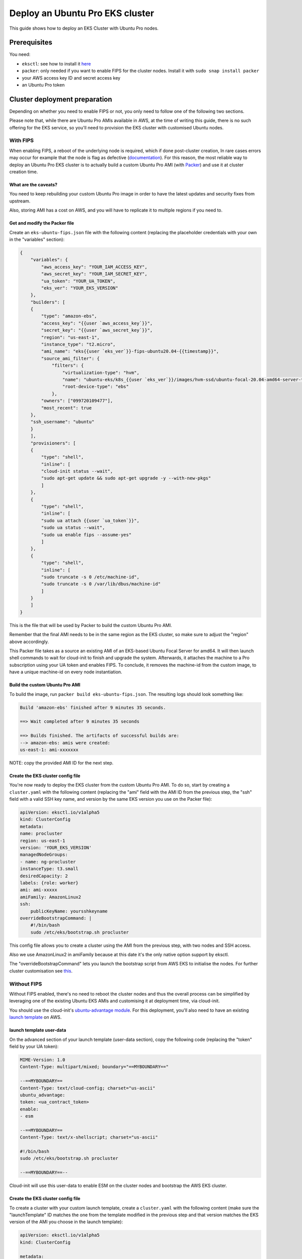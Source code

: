 Deploy an Ubuntu Pro EKS cluster
================================

This guide shows how to deploy an EKS Cluster with Ubuntu Pro nodes.

Prerequisites
~~~~~~~~~~~~~

You need:

- ``eksctl``: see how to install it `here <https://docs.aws.amazon.com/eks/latest/userguide/eksctl.html>`_
- ``packer``: only needed if you want to enable FIPS for the cluster nodes. Install it with ``sudo snap install packer``
- your AWS access key ID and secret access key
- an Ubuntu Pro token


Cluster deployment preparation
~~~~~~~~~~~~~~~~~~~~~~~~~~~~~~

Depending on whether you need to enable FIPS or not, you only need to follow one of the following two sections.

Please note that, while there are Ubuntu Pro AMIs available in AWS, at the time
of writing this guide, there is no such offering for the EKS service, so you'll
need to provision the EKS cluster with customised Ubuntu nodes.


With FIPS
^^^^^^^^^

When enabling FIPS, a reboot of the underlying node is required, which if done post-cluster creation, In rare cases errors may occur for example that the node is flag as defective (`documentation <https://docs.aws.amazon.com/eks/latest/userguide/troubleshooting.html>`_).
For this reason, the most reliable way to deploy an Ubuntu Pro EKS cluster is to actually build a
custom Ubuntu Pro AMI (with `Packer <https://www.packer.io/>`_) and use it at cluster creation time.

 
What are the caveats?
*********************

You need to keep rebuilding your custom Ubuntu Pro image in order to have the
latest updates and security fixes from upstream.

Also, storing AMI has a cost on AWS, and you will have to replicate it to multiple regions if you need to.

Get and modify the Packer file
******************************

Create an ``eks-ubuntu-fips.json`` file with the following content (replacing the
placeholder credentials with your own in the "variables" section):

..  code-block:: bash

    {
        "variables": {
            "aws_access_key": "YOUR_IAM_ACCESS_KEY",
            "aws_secret_key": "YOUR_IAM_SECRET_KEY",
            "ua_token": "YOUR_UA_TOKEN",
            "eks_ver": "YOUR_EKS_VERSION"
        },
        "builders": [
        {
            "type": "amazon-ebs",
            "access_key": "{{user `aws_access_key`}}",
            "secret_key": "{{user `aws_secret_key`}}",
            "region": "us-east-1",
            "instance_type": "t2.micro",
            "ami_name": "eks{{user `eks_ver`}}-fips-ubuntu20.04-{{timestamp}}",
            "source_ami_filter": {
                "filters": {
                    "virtualization-type": "hvm",
                    "name": "ubuntu-eks/k8s_{{user `eks_ver`}}/images/hvm-ssd/ubuntu-focal-20.04-amd64-server-*",
                    "root-device-type": "ebs"
                },
            "owners": ["099720109477"],
            "most_recent": true
        },
        "ssh_username": "ubuntu"
        }
        ],
        "provisioners": [
        {
            "type": "shell",
            "inline": [
            "cloud-init status --wait",
            "sudo apt-get update && sudo apt-get upgrade -y --with-new-pkgs"
            ]
        },
        {
            "type": "shell",
            "inline": [
            "sudo ua attach {{user `ua_token`}}",
            "sudo ua status --wait",
            "sudo ua enable fips --assume-yes"
            ]
        },
        {
            "type": "shell",
            "inline": [
            "sudo truncate -s 0 /etc/machine-id",
            "sudo truncate -s 0 /var/lib/dbus/machine-id"
            ]
        }
        ]
    }

This is the file that will be used by Packer to build the custom Ubuntu Pro AMI.

Remember that the final AMI needs to be in the same region as the EKS cluster, 
so make sure to adjust the "region" above accordingly.

This Packer file takes as a source an existing AMI of an EKS-based Ubuntu Focal
Server for amd64. It will then launch shell commands to wait for cloud-init to
finish and upgrade the system. Afterwards, it attaches the machine to a Pro subscription
using your UA token and enables FIPS. To conclude, it removes the machine-id
from the custom image, to have a unique machine-id on every node instantiation.


Build the custom Ubuntu Pro AMI
*******************************

To build the image, run ``packer build eks-ubuntu-fips.json``.
The resulting logs should look something like:

..  code-block:: bash

    Build 'amazon-ebs' finished after 9 minutes 35 seconds.

    ==> Wait completed after 9 minutes 35 seconds

    ==> Builds finished. The artifacts of successful builds are:
    --> amazon-ebs: amis were created:
    us-east-1: ami-xxxxxxx

NOTE: copy the provided AMI ID for the next step.

Create the EKS cluster config file
**********************************

You're now ready to deploy the EKS cluster from the custom Ubuntu Pro AMI.
To do so, start by creating a ``cluster.yaml`` with the following content
(replacing the "ami" field with the AMI ID from the previous step, the
"ssh" field with a valid SSH key name, and version by the same EKS version you use on the Packer file):

..  code-block:: yaml

    apiVersion: eksctl.io/v1alpha5
    kind: ClusterConfig
    metadata:
    name: procluster
    region: us-east-1
    version: 'YOUR_EKS_VERSION'
    managedNodeGroups:
    - name: ng-procluster
    instanceType: t3.small
    desiredCapacity: 2
    labels: {role: worker}
    ami: ami-xxxxx
    amiFamily: AmazonLinux2
    ssh:
        publicKeyName: yoursshkeyname
    overrideBootstrapCommand: |
        #!/bin/bash
        sudo /etc/eks/bootstrap.sh procluster

This config file allows you to create a cluster using the AMI from the previous step,
with two nodes and SSH access.

Also we use AmazonLinux2 in amiFamily because at this date it's the only native option support by eksctl.

The "overrideBootstrapCommand" lets you launch the bootstrap script from AWS EKS
to initialise the nodes. For further cluster customisation see `this <https://eksctl.io/>`_.


Without FIPS
^^^^^^^^^^^^

Without FIPS enabled, there's no need to reboot the cluster nodes and thus
the overall process can be simplified by leveraging one of the existing Ubuntu
EKS AMIs and customising it at deployment time, via cloud-init.

You should use the cloud-init's
`ubuntu-advantage module <https://cloudinit.readthedocs.io/en/latest/reference/modules.html#ubuntu-advantage>`_.
For this deployment, you'll also need to have an existing
`launch template <https://docs.aws.amazon.com/autoscaling/ec2/userguide/launch-templates.html>`_
on AWS.

launch template user-data
*************************

On the advanced section of your launch template (user-data section), copy
the following code (replacing the "token" field by your UA token):

..  code-block:: bash

    MIME-Version: 1.0
    Content-Type: multipart/mixed; boundary="==MYBOUNDARY=="

    --==MYBOUNDARY==
    Content-Type: text/cloud-config; charset="us-ascii"
    ubuntu_advantage:
    token: <ua_contract_token>
    enable:
    - esm
  
    --==MYBOUNDARY==
    Content-Type: text/x-shellscript; charset="us-ascii"

    #!/bin/bash
    sudo /etc/eks/bootstrap.sh procluster

    --==MYBOUNDARY==--

Cloud-init will use this user-data to enable ESM on the cluster nodes and bootstrap the AWS EKS cluster.

Create the EKS cluster config file
**********************************

To create a cluster with your custom launch template, create a ``cluster.yaml``
with the following content (make sure the "launchTemplate" ID matches the one
from the template modified in the previous step and that version matches the EKS version of the AMI you choose in the launch template):

..  code-block:: yaml

    apiVersion: eksctl.io/v1alpha5
    kind: ClusterConfig

    metadata:
    name: procluster
    region: us-east-1
    version: 'YOUR_EKS_VERSION'

    managedNodeGroups:
    - name: ng-procluster
      desiredCapacity: 2
      launchTemplate:
        id: lt-12345
        version: "1"
        
This config file will allow you to create an EKS cluster using the launch template
from above, with two nodes. For further cluster customisation see `this <https://eksctl.io/>`_.


Create the EKS cluster
~~~~~~~~~~~~~~~~~~~~~~

To create the EKS cluster, run ``eksctl create cluster -f cluster.yaml``
(you might need to specify the ``--profile`` option if you have multiple
profiles). When this command finishes, see the nodes with

..  code-block:: bash

    $ kubectl get nodes

    NAME                                           STATUS   ROLES    AGE     VERSION
    ip-xxx-xxx-xx-xxx.us-east-1.compute.internal   Ready    <none>   2m45s   v1.23.x
    ip-xxx-xxx-x-xx.us-east-1.compute.internal     Ready    <none>   2m45s   v1.23.x



To ensure your nodes have an Ubuntu Pro subscription, SSH into one of the cluster nodes
(get the external IP of your node with ``kubectl get nodes -o wide``):

..  code-block:: bash

    $ # Replace the private SSH key and node IP according to your setup
    $ ssh -i yoursshkeyname.pem ubuntu@<external_ip_of_node>
    $ ua status

    SERVICE          ENTITLED  STATUS    DESCRIPTION
    esm-apps         yes       enabled   Expanded Security Maintenance for Applications
    esm-infra        yes       enabled   Expanded Security Maintenance for Infrastructure
    fips             yes       enabled   NIST-certified core packages
    fips-updates     yes       disabled  NIST-certified core packages with priority security updates
    usg              yes       disabled  Security compliance and audit tools

Please note that your services' statuses might differ from this snippet based
on the Pro services that you've chosen to enable in the above configurations.

Conclusion
~~~~~~~~~~

You now have an Ubuntu Pro Kubernetes cluster on EKS. Your Ubuntu Pro subscription can be verified on each of the provisioned nodes with

..  code-block:: bash

    $ ua status
